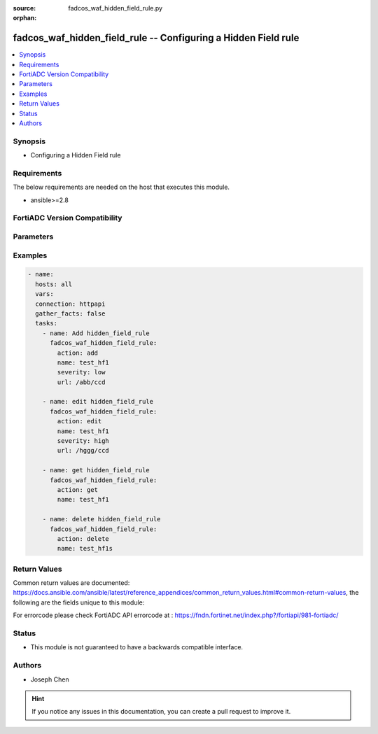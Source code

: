 :source: fadcos_waf_hidden_field_rule.py

:orphan:

.. fadcos_waf_hidden_field_rule:

fadcos_waf_hidden_field_rule -- Configuring a Hidden Field rule
++++++++++++++++++++++++++++++++++++++++++++++++++++++++++++++++++++++++++++++++++++++++++++++++++++++

.. versionadded:: 1.3.0

.. contents::
   :local:
   :depth: 1


Synopsis
--------
- Configuring a Hidden Field rule



Requirements
------------
The below requirements are needed on the host that executes this module.

- ansible>=2.8


FortiADC Version Compatibility
------------------------------


.. raw:: html

 <br>
 <table>
 <tr>
 <td></td>
 <td><code class="docutils literal notranslate">v7.1.4 </code></td>
 <td><code class="docutils literal notranslate">v7.2.2 </code></td>
 <td><code class="docutils literal notranslate">v7.4.0 </code></td>
 </tr>
 <tr>
 <td>fadcos_waf_hidden_field_rule</td>
 <td>yes</td>
 <td>yes</td>
 <td>yes</td>
 </tr>
 </table>
 <p>



Parameters
----------


.. raw:: html
    <ul>
    <li> <span class="li-head">action</span> - Type of action to perform on the object. <span class="li-normal">type: str</span> <span class="li-required">required: true</span> </li>
    <li> <span class="li-head">name</span> - Specify the name of the Hidden Field rule for Input Validation.<span class="li-normal">type: str</span> <span class="li-required">required: true</span> </li>
    <li> <span class="li-head">security_action</span> - Select the action profile to apply. The default value is Alert.<span class="li-normal">type: str</span> <span class="li-required">required: false</span> </li>
    <li> <span class="li-head">host_status</span> - Enable to require that the Host. Field of the HTTP request match a protected host name's entry in order to match the URL access rule. Also configure Host. <span class="li-normal">type: int</span> <span class="li-required">required: false</span> </li>
    <li> <span class="li-head">severity</span> -  When FortiADC records violations of this rule in the attack log, each log message contains a Severity Level (severity_level) field. Select which severity level FortiADC uses when using Input Validationy. <span class="li-normal">type: str</span> <span class="li-required">required: false</span></li>
    <li> <span class="li-head">url</span> -  Specify the URL. FortiADC will match the other item (rule) when matching the request URL; if the match fails, FortiADC will not attempt to match others. <span class="li-normal">type: str</span> <span class="li-required">required: false</span></li>
    <li> <span class="li-head">vdom</span> - VDOM name if enabled.<span class="li-normal">type: str</span> <span class="li-required">required: true(if VDOM is enabled)</span></li>
    </ul>


Examples
--------

.. code-block:: yaml+jinja

        - name:
          hosts: all
          vars:
          connection: httpapi
          gather_facts: false
          tasks:
            - name: Add hidden_field_rule
              fadcos_waf_hidden_field_rule:
                action: add
                name: test_hf1
                severity: low
                url: /abb/ccd
                
            - name: edit hidden_field_rule
              fadcos_waf_hidden_field_rule:
                action: edit
                name: test_hf1
                severity: high
                url: /hggg/ccd
                
            - name: get hidden_field_rule
              fadcos_waf_hidden_field_rule:
                action: get
                name: test_hf1

            - name: delete hidden_field_rule
              fadcos_waf_hidden_field_rule:
                action: delete
                name: test_hf1s
            
Return Values
-------------
Common return values are documented: https://docs.ansible.com/ansible/latest/reference_appendices/common_return_values.html#common-return-values, the following are the fields unique to this module:

.. raw:: html

    <ul>

    <li> <span class="li-return">200</span> - OK: Request returns successful. </li>
    <li> <span class="li-return">400</span> - Bad Request: Request cannot be processed by the API. </li>
    <li> <span class="li-return">401</span> - Not Authorized: Request without successful login session. </li>
    <li> <span class="li-return">403</span> - Forbidden: Request is missing CSRF token or administrator is missing access profile permissions. </li>
    <li> <span class="li-return">404</span> - Resource Not Found: Unable to find the specified resource. </li>
    <li> <span class="li-return">405</span> - Method Not Allowed: Specified HTTP method is not allowed for this resource. </li>
    <li> <span class="li-return">413</span> - Request Entity Too Large: Request cannot be processed due to large entity.</li>
    <li> <span class="li-return">424</span> - Failed Dependency: Fail dependency can be duplicate resource, missing required parameter, missing required attribute, or invalid attribute value.</li>
    <li> <span class="li-return">429</span> -  Access temporarily blocked: Maximum failed authentications reached. The offended source is temporarily blocked for certain amount of time.</li>
    <li> <span class="li-return">500</span> -  Internal Server Error: Internal error when processing the request.</li>
    </ul>

For errorcode please check FortiADC API errorcode at : https://fndn.fortinet.net/index.php?/fortiapi/981-fortiadc/

Status
------

- This module is not guaranteed to have a backwards compatible interface.


Authors
-------

- Joseph Chen


.. hint::
    If you notice any issues in this documentation, you can create a pull request to improve it.
